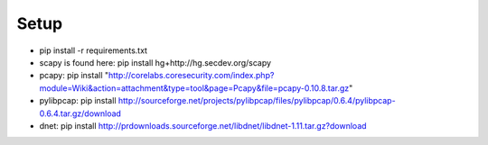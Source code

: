 .. _setup:

Setup
=====

* pip install -r requirements.txt
* scapy is found here: pip install hg+http://hg.secdev.org/scapy
* pcapy: pip install "http://corelabs.coresecurity.com/index.php?module=Wiki&action=attachment&type=tool&page=Pcapy&file=pcapy-0.10.8.tar.gz"
* pylibpcap: pip install http://sourceforge.net/projects/pylibpcap/files/pylibpcap/0.6.4/pylibpcap-0.6.4.tar.gz/download
* dnet: pip install http://prdownloads.sourceforge.net/libdnet/libdnet-1.11.tar.gz?download
